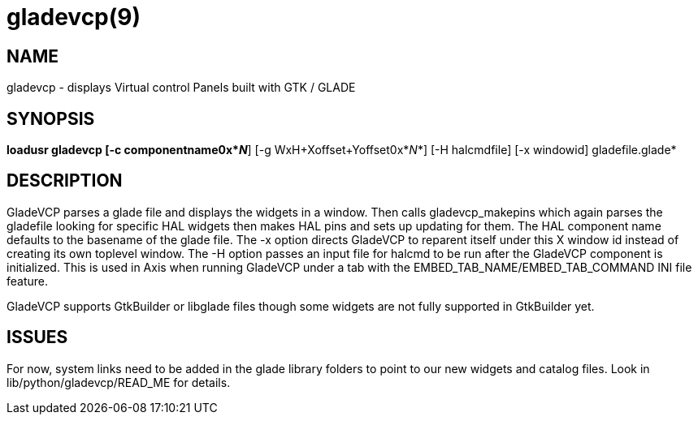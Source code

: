 = gladevcp(9)

== NAME

gladevcp - displays Virtual control Panels built with GTK / GLADE

== SYNOPSIS

*loadusr gladevcp [-c componentname0x*_N_*] [-g WxH+Xoffset+Yoffset0x*_N_*] [-H halcmdfile] [-x windowid] gladefile.glade*

== DESCRIPTION

GladeVCP parses a glade file and displays the widgets in a window. Then
calls gladevcp_makepins which again parses the gladefile looking for
specific HAL widgets then makes HAL pins and sets up updating for them.
The HAL component name defaults to the basename of the glade file. The
-x option directs GladeVCP to reparent itself under this X window id
instead of creating its own toplevel window. The -H option passes an
input file for halcmd to be run after the GladeVCP component is
initialized. This is used in Axis when running GladeVCP under a tab with
the EMBED_TAB_NAME/EMBED_TAB_COMMAND INI file feature.

GladeVCP supports GtkBuilder or libglade files though some widgets are
not fully supported in GtkBuilder yet.

== ISSUES

For now, system links need to be added in the glade library folders to
point to our new widgets and catalog files. Look in
lib/python/gladevcp/READ_ME for details.
